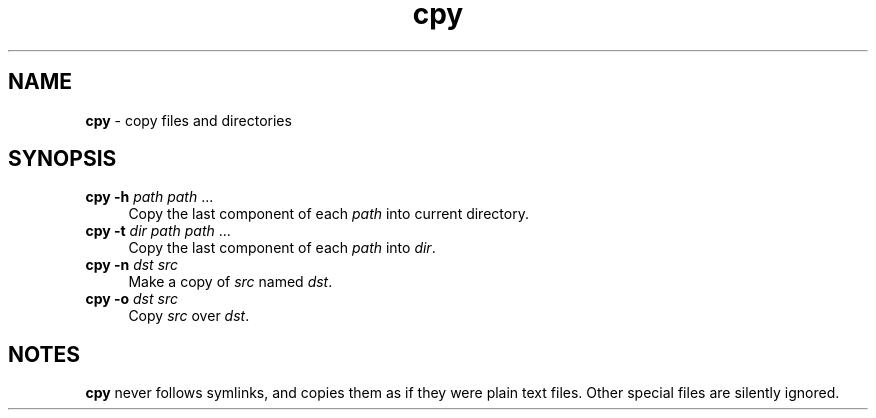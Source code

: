 .TH cpy 1
'''
.SH NAME
\fBcpy\fR \- copy files and directories
'''
.SH SYNOPSIS
.IP "\fBcpy\fR \fB-h\fR \fIpath\fR \fIpath\fR ..." 4
Copy the last component of each \fIpath\fR into current directory.
.IP "\fBcpy\fR \fB-t\fR \fIdir\fR \fIpath\fR \fIpath\fR ..." 4
Copy the last component of each \fIpath\fR into \fIdir\fR.
.IP "\fBcpy\fR \fB-n\fR \fIdst\fR \fIsrc\fR" 4
Make a copy of \fIsrc\fR named \fIdst\fR.
.IP "\fBcpy\fR \fB-o\fR \fIdst\fR \fIsrc\fR" 4
Copy \fIsrc\fR over \fIdst\fR.
'''
.SH NOTES
\fBcpy\fR never follows symlinks, and copies them as if they were plain text
files. Other special files are silently ignored.
